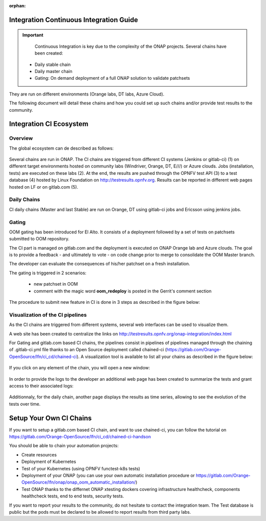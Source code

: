.. _integration-ci:

:orphan:

Integration Continuous Integration Guide
----------------------------------------

.. important::
   Continuous Integration is key due to the complexity of the ONAP projects.
   Several chains have been created:

  - Daily stable chain
  - Daily master chain
  - Gating: On demand deployment of a full ONAP solution to validate patchsets

They are run on different environments (Orange labs, DT labs, Azure Cloud).

The following document will detail these chains and how you could set up such
chains and/or provide test results to the community.

Integration CI Ecosystem
------------------------

Overview
~~~~~~~~

The global ecosystem can de described as follows:

.. figure:: files/CI/ONAP_CI_10.png
   :align: center

Several chains are run in ONAP.
The CI chains are triggered from different CI systems (Jenkins or gitlab-ci) (1)
on different target environments hosted on community labs (Windriver,
Orange, DT, E///) or Azure clouds. Jobs (installation, tests) are executed on
these labs (2). At the end, the results are pushed through the OPNFV test API (3)
to a test database (4) hosted by Linux Foundation on
http://testresults.opnfv.org.
Results can be reported in different web pages hosted on LF or on gitlab.com (5).


Daily Chains
~~~~~~~~~~~~

CI daily chains (Master and last Stable) are run on Orange, DT using gitlab-ci
jobs and Ericsson using jenkins jobs.

Gating
~~~~~~

OOM gating has been introduced for El Alto. It consists of a deployment followed
by a set of tests on patchsets submitted to OOM repository.

The CI part is managed on gitlab.com and the deployment is executed on ONAP
Orange lab and Azure clouds.
The goal is to provide a feedback - and ultimately to vote - on code change
prior to merge to consolidate the OOM Master branch.

The developer can evaluate the consequences of his/her patchset on a fresh
installation.

The gating is triggered in 2 scenarios:

 - new patchset in OOM
 - comment with the magic word **oom_redeploy** is posted in the Gerrit's comment
   section

The procedure to submit new feature in CI is done in 3 steps as described in the
figure below:

.. figure:: files/CI/ONAP_CI_0.png
   :align: center


Visualization of the CI pipelines
~~~~~~~~~~~~~~~~~~~~~~~~~~~~~~~~~

As the CI chains are triggered from different systems, several web interfaces
can be used to visualize them.

A web site has been created to centralize the links on http://testresults.opnfv.org/onap-integration/index.html

For Gating and gitlab.com based CI chains, the pipelines consist in pipelines of
pipelines managed through the chaining of .gitlab-ci.yml file thanks to an Open
Source deployment called chained-ci (https://gitlab.com/Orange-OpenSource/lfn/ci_cd/chained-ci).
A visualization tool is available to list all your chains as described in the
figure below:

.. figure:: files/CI/ONAP_CI_1.png
   :align: center
   :width: 10in

If you click on any element of the chain, you will open a new window:

.. figure:: files/CI/ONAP_CI_2.png
   :align: center

In order to provide the logs to the developer an additional web page has been
created to summarize the tests and grant access to their associated logs:

.. figure:: files/CI/ONAP_CI_8.png
   :align: center
   :width: 6.5in

Additionnaly, for the daily chain, another page displays the results as time
series, allowing to see the evolution of the tests over time.

.. figure:: files/CI/ONAP_CI_9.png
   :align: center
   :width: 6.5in


Setup Your Own CI Chains
------------------------

If you want to setup a gitlab.com based CI chain, and want to use chained-ci,
you can follow the tutorial on  https://gitlab.com/Orange-OpenSource/lfn/ci_cd/chained-ci-handson

You should be able to chain your automation projects:

* Create resources
* Deployment of Kubernetes
* Test of your Kubernetes (using OPNFV functest-k8s tests)
* Deployment of your ONAP (you can use your own automatic installation
  procedure or https://gitlab.com/Orange-OpenSource/lfn/onap/onap_oom_automatic_installation/)
* Test ONAP thanks to the differnet ONAP xtesting dockers covering infrastructure
  healthcheck, components healthcheck tests, end to end tests, security tests.

If you want to report your results to the community, do not hesitate to contact
the integration team. The Test database is public but the pods must be declared
to be allowed to report results from third party labs.

